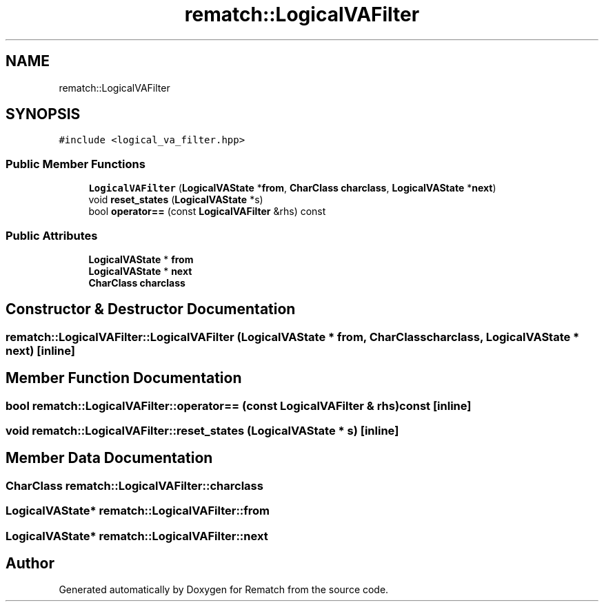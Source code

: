 .TH "rematch::LogicalVAFilter" 3 "Mon Jan 30 2023" "Version 1" "Rematch" \" -*- nroff -*-
.ad l
.nh
.SH NAME
rematch::LogicalVAFilter
.SH SYNOPSIS
.br
.PP
.PP
\fC#include <logical_va_filter\&.hpp>\fP
.SS "Public Member Functions"

.in +1c
.ti -1c
.RI "\fBLogicalVAFilter\fP (\fBLogicalVAState\fP *\fBfrom\fP, \fBCharClass\fP \fBcharclass\fP, \fBLogicalVAState\fP *\fBnext\fP)"
.br
.ti -1c
.RI "void \fBreset_states\fP (\fBLogicalVAState\fP *s)"
.br
.ti -1c
.RI "bool \fBoperator==\fP (const \fBLogicalVAFilter\fP &rhs) const"
.br
.in -1c
.SS "Public Attributes"

.in +1c
.ti -1c
.RI "\fBLogicalVAState\fP * \fBfrom\fP"
.br
.ti -1c
.RI "\fBLogicalVAState\fP * \fBnext\fP"
.br
.ti -1c
.RI "\fBCharClass\fP \fBcharclass\fP"
.br
.in -1c
.SH "Constructor & Destructor Documentation"
.PP 
.SS "rematch::LogicalVAFilter::LogicalVAFilter (\fBLogicalVAState\fP * from, \fBCharClass\fP charclass, \fBLogicalVAState\fP * next)\fC [inline]\fP"

.SH "Member Function Documentation"
.PP 
.SS "bool rematch::LogicalVAFilter::operator== (const \fBLogicalVAFilter\fP & rhs) const\fC [inline]\fP"

.SS "void rematch::LogicalVAFilter::reset_states (\fBLogicalVAState\fP * s)\fC [inline]\fP"

.SH "Member Data Documentation"
.PP 
.SS "\fBCharClass\fP rematch::LogicalVAFilter::charclass"

.SS "\fBLogicalVAState\fP* rematch::LogicalVAFilter::from"

.SS "\fBLogicalVAState\fP* rematch::LogicalVAFilter::next"


.SH "Author"
.PP 
Generated automatically by Doxygen for Rematch from the source code\&.

